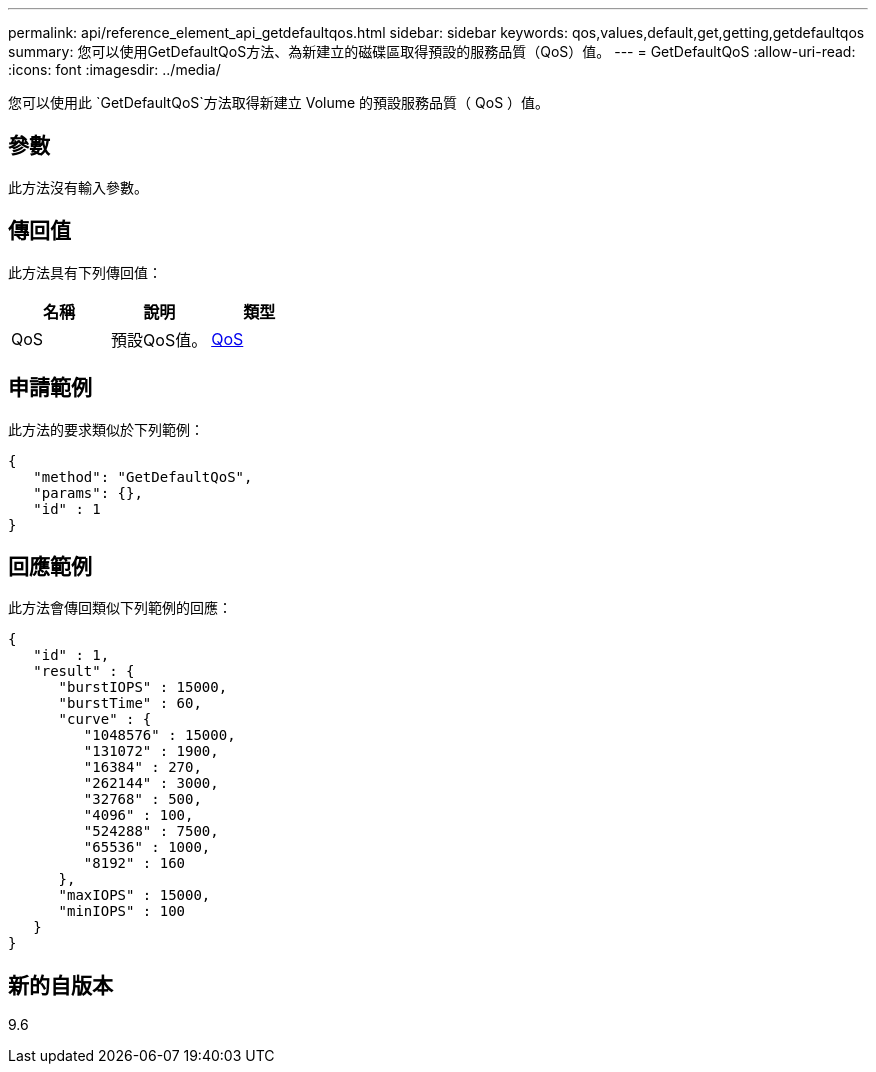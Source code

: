 ---
permalink: api/reference_element_api_getdefaultqos.html 
sidebar: sidebar 
keywords: qos,values,default,get,getting,getdefaultqos 
summary: 您可以使用GetDefaultQoS方法、為新建立的磁碟區取得預設的服務品質（QoS）值。 
---
= GetDefaultQoS
:allow-uri-read: 
:icons: font
:imagesdir: ../media/


[role="lead"]
您可以使用此 `GetDefaultQoS`方法取得新建立 Volume 的預設服務品質（ QoS ）值。



== 參數

此方法沒有輸入參數。



== 傳回值

此方法具有下列傳回值：

|===
| 名稱 | 說明 | 類型 


 a| 
QoS
 a| 
預設QoS值。
 a| 
xref:reference_element_api_qos.adoc[QoS]

|===


== 申請範例

此方法的要求類似於下列範例：

[listing]
----
{
   "method": "GetDefaultQoS",
   "params": {},
   "id" : 1
}
----


== 回應範例

此方法會傳回類似下列範例的回應：

[listing]
----
{
   "id" : 1,
   "result" : {
      "burstIOPS" : 15000,
      "burstTime" : 60,
      "curve" : {
         "1048576" : 15000,
         "131072" : 1900,
         "16384" : 270,
         "262144" : 3000,
         "32768" : 500,
         "4096" : 100,
         "524288" : 7500,
         "65536" : 1000,
         "8192" : 160
      },
      "maxIOPS" : 15000,
      "minIOPS" : 100
   }
}
----


== 新的自版本

9.6
